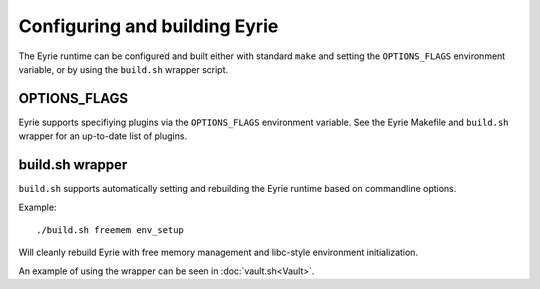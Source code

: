 Configuring and building Eyrie
==============================

The Eyrie runtime can be configured and built either with standard
``make`` and setting the ``OPTIONS_FLAGS`` environment variable, or by
using the ``build.sh`` wrapper script.

OPTIONS_FLAGS
-------------

Eyrie supports specifiying plugins via the ``OPTIONS_FLAGS``
environment variable. See the Eyrie Makefile and ``build.sh`` wrapper
for an up-to-date list of plugins.


build.sh wrapper
----------------

``build.sh`` supports automatically setting and rebuilding the Eyrie
runtime based on commandline options.

Example::

  ./build.sh freemem env_setup

Will cleanly rebuild Eyrie with free memory management and libc-style
environment initialization.

An example of using the wrapper can be seen in :doc:`vault.sh<Vault>`.
